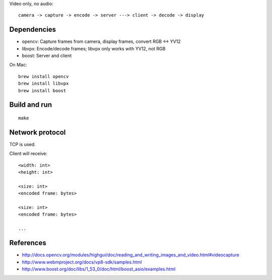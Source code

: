 Video only, no audio:

::

  camera -> capture -> encode -> server ---> client -> decode -> display

Dependencies
------------

* opencv: Capture frames from camera, display frames, convert RGB <-> YV12
* libvpx: Encode/decode frames; libvpx only works with YV12, not RGB
* boost: Server and client

On Mac:

::

  brew install opencv
  brew install libvpx
  brew install boost

Build and run
-------------

::

  make

Network protocol
----------------

TCP is used.

Client will receive:

::

  <width: int>
  <height: int>

  <size: int>
  <encoded frame: bytes>

  <size: int>
  <encoded frame: bytes>

  ...

References
----------

* http://docs.opencv.org/modules/highgui/doc/reading_and_writing_images_and_video.html#videocapture
* http://www.webmproject.org/docs/vp8-sdk/samples.html
* http://www.boost.org/doc/libs/1_53_0/doc/html/boost_asio/examples.html
